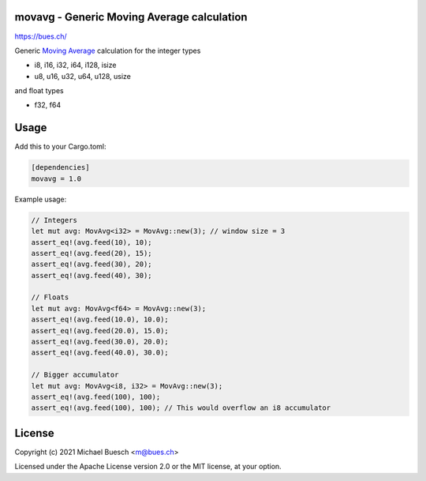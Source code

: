 movavg - Generic Moving Average calculation
===========================================

`https://bues.ch/ <https://bues.ch/>`_

Generic `Moving Average <https://en.wikipedia.org/wiki/Moving_average>`_ calculation for the integer types

* i8, i16, i32, i64, i128, isize
* u8, u16, u32, u64, u128, usize

and float types

* f32, f64


Usage
=====

Add this to your Cargo.toml:

.. code:: toml

	[dependencies]
	movavg = 1.0

Example usage:

.. code:: rust

	// Integers
	let mut avg: MovAvg<i32> = MovAvg::new(3); // window size = 3
	assert_eq!(avg.feed(10), 10);
	assert_eq!(avg.feed(20), 15);
	assert_eq!(avg.feed(30), 20);
	assert_eq!(avg.feed(40), 30);

	// Floats
	let mut avg: MovAvg<f64> = MovAvg::new(3);
	assert_eq!(avg.feed(10.0), 10.0);
	assert_eq!(avg.feed(20.0), 15.0);
	assert_eq!(avg.feed(30.0), 20.0);
	assert_eq!(avg.feed(40.0), 30.0);

	// Bigger accumulator
	let mut avg: MovAvg<i8, i32> = MovAvg::new(3);
	assert_eq!(avg.feed(100), 100);
	assert_eq!(avg.feed(100), 100); // This would overflow an i8 accumulator


License
=======

Copyright (c) 2021 Michael Buesch <m@bues.ch>

Licensed under the Apache License version 2.0 or the MIT license, at your option.
